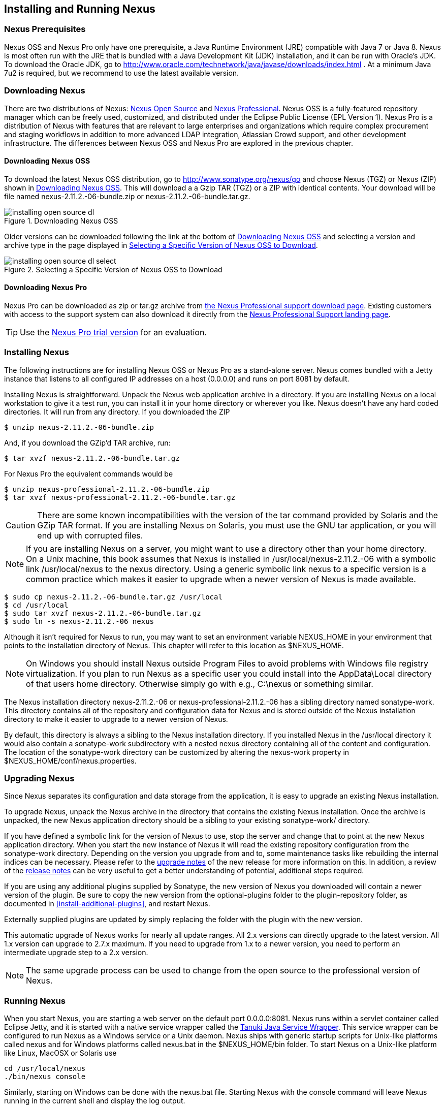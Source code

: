 [[install]]
== Installing and Running Nexus

[[prerequisites]]
=== Nexus Prerequisites

Nexus OSS and Nexus Pro only have one prerequisite, a
Java Runtime Environment (JRE) compatible with Java 7 or Java 8. Nexus is most
often run with the JRE that is bundled with a Java Development Kit
(JDK) installation, and it can be run with Oracle's JDK. To
download the Oracle JDK, go to
http://www.oracle.com/technetwork/java/javase/downloads/index.html . At
a minimum Java 7u2 is required, but we recommend to use the latest available
version.

[[downloading]]
=== Downloading Nexus

There are two distributions of Nexus: http://nexus.sonatype.org/[Nexus
Open Source] and http://links.sonatype.com/products/nexus/pro/home[Nexus
Professional].  Nexus OSS is a fully-featured repository
manager which can be freely used, customized, and distributed under
the Eclipse Public License (EPL Version 1). Nexus Pro is a
distribution of Nexus with features that are relevant to large
enterprises and organizations which require complex procurement and
staging workflows in addition to more advanced LDAP integration,
Atlassian Crowd support, and other development infrastructure. The
differences between Nexus OSS and Nexus Pro are
explored in the previous chapter.

==== Downloading Nexus OSS

To download the latest Nexus OSS distribution, go to 
http://www.sonatype.org/nexus/go[http://www.sonatype.org/nexus/go]
and choose Nexus (TGZ) or Nexus (ZIP) shown in
<<fig-installing-open-source-dl>>. This will download a a Gzip TAR (TGZ) 
or a ZIP with identical contents. Your download will be file named
+nexus-2.11.2.-06-bundle.zip+ or +nexus-2.11.2.-06-bundle.tar.gz+.

[[fig-installing-open-source-dl]]
.Downloading Nexus OSS
image::figs/web/installing-open-source-dl.png[scale=50]

Older versions can be downloaded following the link at the bottom of
<<fig-installing-open-source-dl>> and selecting a version and archive
type in the page displayed in
<<fig-installing-open-source-dl-select>>.

[[fig-installing-open-source-dl-select]]
.Selecting a Specific Version of Nexus OSS to Download
image::figs/web/installing-open-source-dl-select.png[scale=50]

==== Downloading Nexus Pro

Nexus Pro can be downloaded as +zip+ or +tar.gz+ archive from
http://links.sonatype.com/products/nexus/pro/download[the Nexus
Professional support download page]. Existing customers with access to the support
system can also download it directly from the
http://links.sonatype.com/products/nexus/pro/support[Nexus
Professional Support landing page].

TIP: Use the http://www.sonatype.com/nexus/free-trial[Nexus Pro trial
version] for an evaluation.

[[installing]]
===  Installing Nexus

The following instructions are for installing Nexus OSS or
Nexus Pro as a stand-alone server. Nexus comes bundled with a
Jetty instance that listens to all configured IP addresses on a host
(0.0.0.0) and runs on port 8081 by default.

Installing Nexus is straightforward. Unpack the Nexus web
application archive in a directory. If you are installing Nexus on a
local workstation to give it a test run, you can install it in your
home directory or wherever you like. Nexus doesn't have any hard coded
directories. It will run from any directory. If you downloaded the ZIP

----
$ unzip nexus-2.11.2.-06-bundle.zip
----

And, if you download the GZip'd TAR archive, run:

----
$ tar xvzf nexus-2.11.2.-06-bundle.tar.gz
----

For Nexus Pro the equivalent commands would be 

----
$ unzip nexus-professional-2.11.2.-06-bundle.zip
$ tar xvzf nexus-professional-2.11.2.-06-bundle.tar.gz
----

CAUTION: There are some known incompatibilities with the version of the tar
command provided by Solaris and the GZip TAR format. If you are installing
Nexus on Solaris, you must use the GNU tar application, or you will
end up with corrupted files.

NOTE: If you are installing Nexus on a server, you might want to use a
directory other than your home directory. On a Unix machine, this book
assumes that Nexus is installed in +/usr/local/nexus-2.11.2.-06+
with a symbolic link +/usr/local/nexus+ to the +nexus+ directory. Using a
generic symbolic link +nexus+ to a specific version is a common practice
which makes it easier to upgrade when a newer version of Nexus is made
available.

----
$ sudo cp nexus-2.11.2.-06-bundle.tar.gz /usr/local
$ cd /usr/local
$ sudo tar xvzf nexus-2.11.2.-06-bundle.tar.gz
$ sudo ln -s nexus-2.11.2.-06 nexus
----

Although it isn't required for Nexus to run, you may want to set an
environment variable NEXUS_HOME in your environment that
points to the installation directory of Nexus. This chapter will refer
to this location as +$NEXUS_HOME+.

NOTE: On Windows you should install Nexus outside +Program Files+ to
avoid problems with Windows file registry virtualization. If you plan
to run Nexus as a specific user you could install into the
+AppData\Local+ directory of that users home directory. Otherwise
simply go with e.g., +C:\nexus+ or something similar.

The Nexus installation directory +nexus-2.11.2.-06+ or
+nexus-professional-2.11.2.-06+ has a sibling directory named
+sonatype-work+. This directory contains all of the repository and
configuration data for Nexus and is stored outside of the Nexus
installation directory to make it easier to upgrade to a newer version
of Nexus.

By default, this directory is always a sibling to the Nexus
installation directory. If you installed Nexus in the +/usr/local+
directory it would also contain a +sonatype-work+ subdirectory with a
nested +nexus+ directory containing all of the content and
configuration. The location of the +sonatype-work+ directory can be
customized by altering the nexus-work property in
+$NEXUS_HOME/conf/nexus.properties+.

[[upgrading]]
=== Upgrading Nexus

Since Nexus separates its configuration and data storage from the
application, it is easy to upgrade an existing Nexus installation. 

To upgrade Nexus, unpack the Nexus archive in the directory that
contains the existing Nexus installation. Once the archive is
unpacked, the new Nexus application directory should be a sibling to
your existing +sonatype-work/+ directory. 

If you have defined a symbolic link for the version of Nexus to use,
stop the server and change that to point at the new Nexus application
directory. When you start the new instance of Nexus it will read the
existing repository configuration from the +sonatype-work+ directory.
Depending on the version you upgrade from and to, some maintenance
tasks like rebuilding the internal indices can be necessary. Please
refer to the
http://links.sonatype.com/products/nexus/oss/upgrading[upgrade
notes] of the new release for more information on this. In addition, a
review of the
http://links.sonatype.com/products/nexus/oss/release-notes[release
notes] can be very useful to get a better understanding of potential,
additional steps required.

If you are using any additional plugins supplied by Sonatype, the new
version of Nexus you downloaded will contain a newer version of the
plugin. Be sure to copy the new version from the +optional-plugins+
folder to the +plugin-repository+ folder, as documented in
<<install-additional-plugins>>, and restart Nexus.

Externally supplied plugins are updated by simply replacing the folder
with the plugin with the new version.

This automatic upgrade of Nexus works for nearly all update
ranges. All 2.x versions can directly upgrade to the latest
version. All 1.x version can upgrade to 2.7.x maximum. If you need to
upgrade from 1.x to a newer version, you need to perform an
intermediate upgrade step to a 2.x version.

NOTE: The same upgrade process can be used to change from the open
source to the professional version of Nexus.

[[running]]
=== Running Nexus

When you start Nexus, you are starting a web server on the default
port +0.0.0.0:8081+. Nexus runs within a servlet container called
Eclipse Jetty, and it is started with a native service wrapper called the
http://wrapper.tanukisoftware.org/doc/english/introduction.html[Tanuki
Java Service Wrapper]. This service wrapper can be configured to run
Nexus as a Windows service or a Unix daemon. Nexus ships with generic
startup scripts for Unix-like platforms called +nexus+ and for
Windows platforms called +nexus.bat+ in the +$NEXUS_HOME/bin+
folder. To start Nexus on a Unix-like platform like Linux, MacOSX or
Solaris use

----
cd /usr/local/nexus
./bin/nexus console
----

Similarly, starting on Windows can be done with the +nexus.bat+
file. Starting Nexus with the console command will leave Nexus running
in the current shell and display the log output.

On Unix systems, you can start Nexus detached from the starting shell
with the start command even when not yet installed as a service.

----
./bin/nexus start
----

When executed you should see a feedback message and then you can follow
the startup process viewing the log file +logs/wrapper.log+
changes.  
----
Starting Nexus Repository Manager...
Started Nexus Repository Manager.
$ tail -f logs/wrapper.log 
----

At this point, Nexus will be running and listening on all IP addresses
(0.0.0.0) that are configured for the current host on port 8081. To
use Nexus, fire up a web browser and type in the URL
http://localhost:8081/nexus[http://localhost:8081/nexus]. You should see 
the Nexus user interface as displayed in <<fig-installing-nexus-default-screen>>.

While we use +localhost+ throughout this book, you may need to use the
IP Loopback Address of +127.0.0.1+, the IP address or the DNS hostname 
assigned to the machine running Nexus. 

ifdef::promo[]
++++
<?dbhtml-include href="promo_group.html"?>
++++
endif::[]

When first starting Nexus Pro you are presented with a
form that allows you to request a trial activation. This page
displayed in <<fig-installing-trial-form>> contains a link to
the license activation screen in 
<<fig-installing-license-activation>>. 

[[fig-installing-trial-form]]
.Nexus Trial Activation Form
image::figs/web/installing-trial-form.png[scale=50]

After submitting the form for your trial activation, you will receive a
license key via email that you can use in the license activation screen to
activate Nexus Pro. If you already have a license key or
license file, you can use the same screen to upload the file and
register your license.

[[fig-installing-license-activation]]
.Nexus License Activation 
image::figs/web/installing-license-activation.png[scale=50]

Once you have agreed to the End User License Agreement you will be
directed to the Sonatype Nexus Pro Welcome screen displayed in 
<<fig-installing-pro-eval-welcome>>.

[[fig-installing-pro-eval-welcome]]
.Sonatype Nexus Pro Welcome Screen 
image::figs/web/installing-pro-eval-welcome.png[scale=50]

Click on the 'Log In' link in the upper
right-hand corner of the web page, and you should see the login dialog
displayed in <<fig-installing-nexus-login-dialog>>. 

TIP: The default administrator username and password combination is
+admin+ and +admin123+.

[[fig-installing-nexus-login-dialog]]
.Nexus Log In Dialog (default login/password is admin/admin123)
image::figs/web/installing-nexus-login-dialog.png[scale=50]

When you are logged into your evaluation version of Nexus Pro,
you will see some helpful links to the Nexus Pro Evaluation Guide,
Sample Projects and the Knowledgebase below the search input on the
Welcome screen.

With a full license for Nexus these links will be removed and you will
get the Nexus Application Window displayed in <<fig-installing-nexus-default-screen>>.

Nexus OSS will not need to be activated with a license key and
will display a number of links to resources and support on the Welcome
screen to logged in users.

[[fig-installing-nexus-default-screen]]
.Nexus Application Window
image::figs/web/installing-nexus-default-screen.png[scale=60]


The files from Java Service Wrapper used for the start up process can
be found in +$NEXUS_HOME/bin/jsw+ and are separated into generic
files like the +wrapper.conf+ configuration file in conf and a
number of libraries in +lib+. An optional +wrapper.conf+ include
allows you to place further configuration optionally in
+$NEXUS_HOME/conf/wrapper-override.conf+.


The platform-specific directories are available for backwards
compatibility with older versions only and should not be used. A full
list of directories follows:

----
$ cd /usr/local/nexus/bin/jsw
$ ls -1                                                                             
conf
lib
license
linux-ppc-64
linux-x86-32
linux-x86-64
macosx-universal-32
macosx-universal-64
solaris-sparc-32
solaris-sparc-64
solaris-x86-32
windows-x86-32
windows-x86-64
----

The +wrapper.conf+ file is the central configuration file for the
startup of the Jetty servlet container running Nexus on a Java virtual
machine and therefore includes configuration for things such as the
java command to use, Java memory configuration, logging configuration
and other settings documented in the configuration file.

Typical modifications include adapting the maximum memory size to your
server hardware and usage requirements e.g. 2000 MB up from the
default 768 and other JVM related configurations.

----
wrapper.java.maxmemory=2000
----

Additional configuration in the +wrapper.conf+ file includes
activation of further Jetty configuration file for monitoring Nexus
via <<jmx, JMX>> or using <<ssl-sect-ssl-direct,HTTPS>>.


TIP: The startup script +nexus+ supports the common service
commands +start+, +stop+, +restart+, +status+,
+console+ and +dump+.

[[install-sect-repoman-post-install]]
=== Post-Install Checklist

Nexus ships with some default passwords and settings for repository
indexing that need to be changed for your installation to be useful
(and secure). After installing and running Nexus, you need to make
sure that you complete the following tasks:

==== Step 1: Change the Administrative Password and Email Address

The administrative password defaults to 'admin123'. The first thing you
should do to your new Nexus installation is change this password. To
change the administrative password, login as 'admin' with the password
'admin123', and click on 'Change Password' under the 'Security' menu in
the left-hand side of the browser window. For more detailed
instructions, see <<using-sect-user-profile>>.

==== Step 2: Configure the SMTP Settings

Nexus can send username and password recovery emails. To enable this
feature, you will need to configure Nexus with a SMTP Host and Port as
well as any necessary authentication parameters that Nexus needs to
connect to the mail server. To configure the SMTP settings, follow
the instructions in <<config-sect-smtp>>.

==== Step 3: Configure Default HTTP and HTTPS Proxy Settings

In many deployments the internet, and therefore any remote
repositories that Nexus needs to proxy, can only be reached via a HTTP
and HTTPS proxy server internal to the deployment company. In these
cases the connection details to that proxy server need to be
configured in Nexus, as documented in <<config-default-http-proxy>> in
order for Nexus to be able to proxy remote repositories at all.

==== Step 4: Enable Remote Index Downloads

Nexus ships with three important proxy repositories for the Maven
Central repository, Apache Snapshot repository, and the Codehaus
Snapshot repository. Each of these repositories contains thousands (or
tens of thousands) of artifacts and it would be impractical to
download the entire contents of each. To that end, most repositories
maintain an index which catalogues the entire contents and provides
for fast and efficient searching. Nexus uses these remote indexes to
search for artifacts, but we've disabled the index download as a
default setting. To download remote indexes:

. Click on 'Repositories' under the 'Views/Repositories' menu in the
  left-hand side of the browser window.

. Select each of the three proxy repositories and change 'Download
  Remote Indexes' to 'true' in the 'Configuration' tab. You'll need to load
  the dialog shown in <<fig-repo-config>> for each of
  the three repositories.

This will trigger Nexus to re-index these repositories, during which
the remote index files will be downloaded. It might take Nexus a few
minutes to download the entire index, but once you have it, you'll be
able to search the entire contents of the Maven repository.

Once you've enabled remote index downloads, you still will not be able
to browse the complete contents of a remote repository. Downloading
the remote index allows you to search for artifacts in a repository,
but until you download those artifacts from the remote repository they
will not show in the repository tree when you are browsing a
repository. When browsing a repository, you will only be shown
artifacts which have been downloaded from the remote repository.

==== Step 5: Change the Deployment Password

The deployment user's password defaults to 'deployment123'. Change this
password to make sure that only authorized developers can deploy
artifacts to your Nexus installation. To change the deployment password, 
log in as an administrator. Click on 'Security' to expand the security menu. 
When the menu appears, click on 'Users'.  A list of users will appear. 
At that point, right-click on the user named 'Deployment' and select 'Set Password'.


==== Step 6: If Necessary, Set the LANG Environment Variable

If your Nexus instance needs to store configuration and data using an
international character set, you should set the +LANG+ environment
variable. The Java Runtime will adapt to the value of the +LANG+
environment variable and ensure that configuration data is saved using
the appropriate character type. If you are starting Nexus as a
service, place this environment variable in the startup script found
in +/etc/init.d/nexus+. 

==== Step 7: Configure Routes

A route defines patterns used to define and identify the repositories in which the artifacts
are searched for. Typically, internal artifacts are not available in
the Central Repository or any other external, public repository. A route, as documented in
<<confignx-sect-managing-routes>>, should be configured so that any
requests for internal artifacts do not leak to external repositories.


[[install-sect-service]]
=== Configuring Nexus as a Service

When installing Nexus for production usage you should configure Nexus
as a service, so it starts back up after server reboots. It is good
practice to run that service or daemon as a specific user that has
only the required access righs. The following sections provide
instructions for configuring Nexus as a service or daemon on various
operating systems.

==== Running as a Service on Linux

You can configure Nexus to start automatically by copying the +nexus+
script to the +/etc/init.d+ directory. On a Linux system 
perform the following operations as the root user:

. Create a +nexus+ user with sufficient access rights to run the
service 

. Copy +$NEXUS_HOME/bin/nexus+ to +/etc/init.d/nexus+

. Make the +/etc/init.d/nexus+ script executable and owned by the root 
user - 
+
----
chmod 755 /etc/init.d/nexus
chown root /etc/init.d/nexus
----



. Edit this script changing the following variables:

.. Change +NEXUS_HOME+ to the absolute folder location (e.g., 
+NEXUS_HOME="/usr/local/nexus"+)

.. Set the +RUN_AS_USER+ to +nexus+ or any other user with restricted
  rights that you want to use to run the service. You should not be
  running Nexus as root.

.. Change +PIDDIR+ to a directory where this user has read/write
permissions. In most Linux distributions, +/var/run+ is only writable by
root. The property you need to add to customize the PID
file location is +wrapper.pidfile+. For more information about this
property and how it would be configured in wrapper.conf, see:
http://wrapper.tanukisoftware.com/doc/english/properties.html[http://wrapper.tanukisoftware.com/doc/english/properties.html].


. Change the owner and group of your Nexus-related directories,
including +nexus-work+ configured in +nexus.properties+
defaulting to +sonatype-work/nexus+, to the +nexus+ user that will run
the application.

. If Java is not on the default path for the user running Nexus, add
a +JAVA_HOME+ variable which points to your local Java installation and 
add a +$JAVA_HOME/bin+ to the +PATH+.

ifdef::promo[]
++++
<?dbhtml-include href="promo_nexusService.html"?>
++++
endif::[]

WARNING: We recommend to avoid running Nexus as the root user or a
similar privileged user, as this practice poses serious security risks
to the host operating system unnecessarily. Instead we suggest to
follow system administration best practice and use a service specific
user with the minimum required access rights only.

===== Add Nexus as a Service on Red Hat, Fedora, and CentOS

This script has the appropriate chkconfig directives, so all you need
to do to add Nexus as a service is run the following commands:

----
$ cd /etc/init.d
$ chkconfig --add nexus
$ chkconfig --levels 345 nexus on
$ service nexus start
Starting Sonatype Nexus...
$ tail -f /usr/local/nexus/logs/wrapper.log
----

The second command adds +nexus+ as a service to be started and stopped
with the +service+ command. +chkconfig+ manages the
symbolic links in +/etc/rc[0-6].d+ which control the services to be
started and stopped when the operating system restarts or transitions
between run-levels. The third command adds nexus to run-levels 3, 4,
and 5. The service command starts Nexus, and the last command tails
the wrapper.log to verify that Nexus has been started successfully. If
Nexus has started successfully, you should see a message notifying you
that Nexus is listening for HTTP.

===== Add Nexus as a Service on Ubuntu and Debian

The process for setting up Nexus as a service on Ubuntu differs
slightly from the process used on a Red Hat variant. Instead of running
+chkconfig+, you should run the following sequence of commands once
you've configured the startup script in +/etc/init.d+.

----
$ cd /etc/init.d
$ update-rc.d nexus defaults
$ service nexus start
Starting Sonatype Nexus...
$ tail -f /usr/local/nexus/logs/wrapper.log
----

====  Running as a Service on Mac OS X

The standard way to run a service on Mac OS X is by using +launchd+,
which uses plist files for configuration. An example plist file for
Nexus installed in +/opt+ is shown <<ex-nexus-plist>>.

[[ex-nexus-plist]]
.A sample com.sonatype.nexus.plist file
----
<?xml version="1.0" encoding="UTF-8"?>
<!DOCTYPE plist PUBLIC "-//Apple//DTD PLIST 1.0//EN" 
    "http://www.apple.com/DTDs/PropertyList-1.0.dtd">
<plist version="1.0">
<dict>
    <key>Label</key>
    <string>com.sonatype.nexus</string>
    <key>ProgramArguments</key>
    <array>
        <string>/opt/nexus/bin/nexus</string>
        <string>start</string>
    </array>
    <key>RunAtLoad</key>
    <true/>
</dict>
</plist>
----

After saving the file as +com.sonatype.nexus.plist+ in
+/Library/LaunchDaemons/+ you have to change the ownership and access
rights.

----
sudo chown root:wheel /Library/LaunchDaemons/com.sonatype.nexus.plist
sudo chmod 644 /Library/LaunchDaemons/com.sonatype.nexus.plist
----


TIP: Consider setting up a different user to run Nexus and adapt
permissions and the RUN_AS_USER setting in the nexus startup script.
 
With this setup Nexus will start as a service at boot time. To
manually start it after the configuration you can use

----
sudo launchctl load /Library/LaunchDaemons/com.sonatype.nexus.plist
----

==== Running as a Service on Windows

The startup script for Nexus on Windows platforms is
+bin/nexus.bat+. Besides the standard commands for starting and
stopping the service, it has the additional commands +install+ and
+uninstall+. Running these commands with elevated privileges will set
up the service for you or remove it as desired. Once installed as a
service with the +install+ command, the batch file can be used to start
and stop the service. In addition, the service will be available in the
usual Windows service management console as a service named 'nexus'.

[[install-sect-proxy]]
=== Running Nexus Behind a Reverse Proxy

The Nexus installation bundle is based on the high-performance servlet
container Eclipse Jetty running the Nexus web application. This
achieves a very high performance of Nexus and make installation of a
separate proxy for performance improvements unnecessary.

However, in many cases organizations run applications behind a proxy
for security concerns, familiarity with securing a particular proxy
server or to consolidate multiple disparate applications using tools
like mod_rewrite.

Some brief instructions for establishing such a setup with Apache
httpd follow as an example. We assume that you've already installed
Apache 2, and that you are using a virtual host for
repo.example.com.

Let's assume that you wanted to host Nexus behind Apache httpd at the
URL +http://repo.example.com+. To do this, you'll need to change the
context path that Nexus is served from.

. Edit nexus.properties in +$NEXUS_HOME/conf+. You'll see an
  element named nexus-webapp-context-path. Change this value from
  +/nexus+ to +/+

. Restart Nexus and Verify that it is available on
  +http://localhost:8081/+

. Set the Base URL in Nexus as shown in
  <<fig-config-administration-application-server>> under 'Application
  Server Settings' to the URL that will be the externally available 
  URL of Nexus e.g. +http://repo.example.com+ 

At this point, edit the httpd configuration file for the
repo.example.com virtual host. Include the following to expose
Nexus via mod_proxy at +http://repo.example.com/+.

----
ProxyRequests Off 
ProxyPreserveHost On 

<VirtualHost *:80> 
  ServerName repo.example.com 
  ServerAdmin admin@example.com 
  ProxyPass / http://localhost:8081/
  ProxyPassReverse / http://localhost:8081/
  ErrorLog logs/repo.example.com/nexus/error.log 
  CustomLog logs/repo.example.com/nexus/access.log common 
</VirtualHost>
----

If you just wanted to continue to serve Nexus at the +/nexus+ context
path, you would not change the +nexus-webapp-context-path+ and you
would include the context path in your ProxyPass and ProxyPassReverse

----
  ProxyPass /nexus/ http://localhost:8081/nexus/
  ProxyPassReverse /nexus/ http://localhost:8081/nexus/
----

For the user interface to work via the proxy reliably you also need to
configure a +ProxyPassReverseCookiePath+.

----
  ProxyPass /nexus http://localhost:8081/
  ProxyPassReverse /nexus http://localhost:8081/
  ProxyPassReverseCookiePath / /nexus
----

When your reverse proxy is configured to serve https, but it proxies
with plain http to your Nexus instance, an additional header is
required. This will ensure Nexus renders absolute URLs using the
correct protocol. When setting this header, make sure that in
<<fig-config-administration-application-server>> 'Force Base URL' is
not checked.

----
  RequestHeader set X-Forwarded-Proto "https"
----

Apache configuration is going to vary, based on your own application's
requirements and the way you intend to expose Nexus to the outside
world. If you need more details about Apache httpd and mod_proxy,
please see the documentation at
http://httpd.apache.org[http://httpd.apache.org] and specifically
http://httpd.apache.org/docs/current/mod/mod_proxy.html[http://httpd.apache.org/docs/current/mod/mod_proxy.html].


A similar setup can be configured with
http://nginx.org/en/[nginx]. The following configuration is a
simplified example for an nginx server running port +80+. This server
proxies Neuxs running on the same server (127.0.0.1 = localhost) at
the default port +8081+ on the default context +/nexus+:

----
http {
...
    proxy_send_timeout 120;
    proxy_read_timeout 300;
    proxy_buffering    off;
    keepalive_timeout   5;
    tcp_nodelay        on;
..
    server {
        listen       80;
        server_name  localhost;

        location /nexus {
            proxy_pass http://127.0.0.1:8081;
            proxy_set_header Host $host;
            proxy_set_header X-Real-IP $remote_addr;
            proxy_set_header X-Forwarded-For $proxy_add_x_forwarded_for;
        }
    }
----

The http://nginx.org/en/docs/[nginx documentation] contains further
details for setting this up for HTTP as well as for HTTPS, if desired.

If the components proxied include larger files be sure to set `client_max_body_size` 
to an appropriate value to ensure uploads and downloads can succeed through nginx.

[[install-sect-licensing]]
=== Installing a Nexus Pro License

When starting a Nexus Pro trial installation you can upload your
license file as described in <<running>> on the license
screen visible in <<fig-installing-license-activation>>.

If you are currently using an evaluation license or need to replace your
current license with a new one, click on Licensing in the
Administration menu. This will bring up the panel shown
in <<fig-installations-licensing>>. To upload your
Nexus Pro license, click on Browse..., select the file, and
click on Upload.

[[fig-installations-licensing]]
.Nexus Pro Licensing Panel
image::figs/web/repository-manager_license.png[scale=50] 

Once you have selected a license and uploaded it to Nexus, Nexus
Professional will display a dialog box with the Nexus Pro
End User License Agreement as shown in <<fig-installation-eula>>. If
you agree with the terms and conditions, click on "I Agree".

[[fig-installation-eula]]
.Nexus Pro End User License Agreement
image::figs/web/installing_license_eula.png[scale=50] 

Once you have agreed to the terms and conditions contained in the End
User License Agreement, Nexus Pro will then display a dialog
box confirming the installation of a Nexus Pro license, as
shown in <<fig-installation-license-upload-config>>.

[[fig-installation-license-upload-config]]
.License Upload Finished Dialog
image::figs/web/installing_license_uploaded.png[scale=50]

If you need to remove your Nexus Pro license, you can click on
the "Uninstall License" button at the bottom of the Licensing
Panel. Clicking on this button will show the dialog in
<<fig-installation-config-uninstall>>, confirming that you want to
uninstall a license.

[[fig-installation-config-uninstall]]
.Uninstall License Confirmation Dialog
image::figs/web/installing_uninstall_license.png[scale=50]

Clicking Yes in this dialog box will uninstall the license from Nexus
Professional and display another dialog which confirms that the
license has been successfully uninstalled.

.License Uninstall Completed Dialog
image::figs/web/installing_uninstall_completed.png[scale=50]

==== License Expiration

When a Nexus Pro license expires, the Nexus user interface
will have all functionality disabled except for the ability to install
a new license file.
 
[[install-sect-dirs]]
=== Nexus Directories

The following sections describe the various directories that are a
part of any Nexus installation. When you install Nexus OSS or
Nexus Pro, you are creating two directories: a directory
containing the Nexus runtime and application often symlinked as
+nexus+ and a directory containing your own configuration and data -
+sonatype-work/nexus+. When you upgrade to a newer version of Nexus, you
replace the Nexus application directory and retain all of your own
custom configuration and repository data in +sonatype-work/+.

[[sect-installing-work-dir]]
==== Sonatype Work Directory

The Sonatype Work directory +sonatype-work+ is created as a sibling to
the +nexus+ application directory, and the location of this directory
can be configured via the +nexus.properties+ file which is described in
<<nexus-home-conf>>. 


The Sonatype Work Nexus directory +sonatype-work/nexus/+ contains a
number of subdirectories. Depending on the plugins installed and used,
some directories may or may be not present in your installation:

access/:: This directory contains a log of all IP addresses accessing
Nexus. The data can be viewed by clicking on Active Users Report in
the Administration - Licensing tab in the Nexus user interface.

aether-local-repository/ or maven2-local-repository:: This holds
temporary files created when running Maven dependency queries in the
user interface.

backup/:: If you have configured a scheduled job to back up Nexus
configuration, this directory is going to contain a number of ZIP
archives that contain snapshots of Nexus configuration.  Each ZIP file
contains the contents of the conf/ directory. (Automated backups are a
feature of Nexus Pro.)

broker/:: The broker directory and its subdirectories contains the
storage backend for the Smart Proxy messaging component.

conf/:: This directory contains the Nexus configuration.  Settings
that define the list of Nexus repositories, the logging configuration,
the staging and procurement configuration, and the security settings
are all captured in this directory.

conf/keystore/:: Contains the automatically generated key used to
identify this Nexus instance for Smart Proxy usage

db/:: Contains the database storing the User Token information, if
that feature is enabled.

error-report-bundles/:: Used to contain the bundled archives of data
assembled for problem reporting. Since this feature has been removed
this folder can be safely deleted.

felix-cache/:: This directory holds the cache for the OSGi framework
Apache Felix, which is used for the Nexus plugin architecture.  

health-check/:: Holds cached reports from the Repository Health Check
plugin.

indexer/ and indexer-pro/:: Contains a Nexus index for all repositories and repository
groups managed by Nexus. A Nexus index is a Lucene index which is the
standard for indexing and searching a Maven repository. Nexus
maintains a local index for all repositories, and can also download a
Nexus index from remote repositories.

logs/:: The nexus.log file that contains information about a running
instance of Nexus. This directory also contains archived copies of
Nexus log files. Nexus log files are rotated every day. To reclaim
disk space, you can delete old log files from the logs directory.

nuget/:: Contains the database supporting queries against NuGet
repositories used for .NET package support in Nexus.

p2/:: If you are using the P2 repository management features of Nexus
Professional, this directory contains a local cache of P2 repository
artifacts.

plugin-repository/:: This directory contains any additionally
installed plugins from third parties as documented in
<<install-additional-plugins>>.

proxy/:: Stores data about the files contained in a remote
repository. Each proxy repository has a subdirectory in the
+proxy/attributes/+ directory and every file that Nexus has interacted
with in the remote repository has an XML file that captures the last 
requested time stamp, the remote URL for a particular file, the length 
of the file, the digests for a particular file, and others. If you need 
to backup the local cached contents of
a proxy repository, you should also back up the contents of the proxy
repository's directory under +proxy/attributes/+

storage/:: Stores artifacts and metadata for Nexus repositories. Each
repository is a subdirectory that contains the artifacts in a
repository. If the repository is a proxy repository, the storage
directory will contain locally cached artifacts from the remote
repository. If the repository is a hosted repository, the storage
directory will contain all artifacts in the repository. If you need to
back-up the contents of a repository, you should back up the contents of
the storage directory.

support/:: The support zip archive documented in
<<support-tools>> is created and stored in this folder.  

template-store/:: Contains the Maven settings template files
documented in detail in <<maven-settings>>.

timeline/:: Contains an index which Nexus uses to store events and
other information to support internal operations. Nexus uses this
index to store feeds and history.

tmp/:: Folder used for temporary storage.

trash/:: If you have configured scheduled jobs to remove snapshot
artifacts or to delete other information from repositories, the
deleted data will be stored in this directory.  To empty this trash
folder, view a list of Nexus repositories, and then click on the Trash
icon in the Nexus user interface.

The +conf/+ directory contains a number of files which allow for
configuration and customization of Nexus. All of the files contained
in this directory are altered by the Nexus administrative user
interface. While you can change the configuration settings contained
in these files with a text editor, Sonatype recommends that you modify
the contents of these files using the Nexus administrative user
interface. Depending on your Nexus version and the installed plugins,
the complete list of files may differ slightly.

broker.groovy:: A groovy script for configuring low-level properties
for Smart Proxy.

capabilities.xml:: Further Smart Proxy backend configuration.

healthcheck.properties:: Configuration for the Repository Health Check.

logback.properties, logback.xml and logback-*.xml:: Contains logging
configuration. If you need to customize the detail of log messages,
the frequency of log file rotation, or if you want to connect your
own custom logging appenders, you should edit the logback-nexus.xml
configuration file as desired. If you find log4j.properties files as
well, you can safely remove them since they are remnants from an old
version and are not used anymore.

lvo-plugin.xml:: Contains configuration for the latest version
plugin. This XML file contains the location of the properties file
that Nexus queries to check for a newer version of Nexus.

nexus.xml:: The bulk of the configuration of Nexus is contained in
this file. This file maintains a list of repositories and all
server-wide configuration like the SMTP settings, security realms,
repository groups, targets, path mappings and others.

pgp.xml:: Contains PGP key server configuration.

nexus-obr-plugin.properties:: Contains configuration for the Nexus
OSGi Bundle repository plugin in Nexus Pro.

procurement.xml:: Contains configuration for the Nexus Procurement
plugin in Nexus Pro.

security-configuration.xml:: Contains global security configuration. 

security.xml:: Contains security configuration about users and roles.

staging.xml:: Contains configuration for the Nexus Staging Plugin in
Nexus Pro.

[[nexus-home-conf]]
==== Nexus Configuration Directory

After installing Nexus and creating the +nexus+ symlink as described
earlier, your fnexus folder contains another conf directory. This
directory contains configuration for the Jetty servlet container. You
will only need to modify the files in this directory if you are
customizing the configuration of Jetty servlet container or the
behavior of the scripts that start Nexus.

The files and folders contained in this directory are:
+
nexus.properties:: This file contains configuration variables which
control the behavior of Nexus and the Jetty servlet container. If you
are customizing the port and host that Nexus will listen to, you would
change the +application-port+ and +application-host+ properties defined in
this file. If you wanted to customize the location of the +sonatype-work+ 
directory, you would modify the value of the +nexus-work+ property
in this configuration file. Changing +nexus-webapp-context-path+ allows
you to configure the server context path Nexus will be available at.

[[jetty-xml]]
jetty.xml and jetty-*.xml:: Configuration files for the Eclipse Jetty
servlet container running Nexus. Jetty users are used to providing a
list of jetty XML config files which are merged to form the final
configuration. As an advanced configuration option, Nexus supports
this merging concept in its launcher code as of Nexus 2.8.
+
You can specify additional jetty XML
configuration files to load to form the final configuration.  For the
standard distribution bundle, these files can be specified using
special properties located in +NEXUS_HOME/bin/jsw/conf/wrapper.conf+.
+
----
wrapper.app.parameter.1=./conf/jetty.xml
wrapper.app.parameter.2=./conf/jetty-requestlog.xml 
# add more indexed app parameters...  
----
+
Any of the files located at +NEXUS_HOME/conf/jetty-*.xml+ can be
specified as part of the +wrapper.app.parameter.n+ property, where n
is the next highest number not already used. The
http://wrapper.tanukisoftware.com/doc/english/prop-app-parameter-n.html[Java
Service Wrapper] 
documentation contains more information about this
property. This setup allows for a simple method to add configuration for
https, JMX and others by adjusting a few properties.


WARNING: Nexus version prior to 2.8 loaded all of the Jetty
configuration from one jetty.xml file, typically found at
+NEXUS_HOME/conf/jetty.xml+ and required modifications to this file
for configuration changes. Examples were available in
+NEXUS_HOME/conf/examples+. These files cannot be used in Nexus 2.8 or higher,
as they were intended to be standalone files that could not be merged
into other files.

[[monitoring]]
=== Monitoring Nexus 

Now that your Nexus instance is up and running, you need to ensure
that it stays that way. Typically this is done on a number of levels
and each organization and system administration team has its own
preferences and tools.

In general you can monitor:
+
* hardware values like CPU, memory or diskspace utilization and many more
* operating system level values like processes running
* Java Virtual Machine specific values
* application specific value

For the hardware and operating system values, a large number of
dedicated tools exist. Many of these tools can be configured to work
with application-specific logs and other events. The following section
discusses some of the available information in Nexus. It can
potentially be integrated into the usage of the more generic tools for
monitoring, log capturing and analysis.

A host of information from the operating system, the Java Virtual
Machine and Nexus itself is available via the 
<<support-tools, Support Tools>>, which allow you to inspect the value directly in
the Nexus user interface.

[[general-logging]]
==== General Logging 

Nexus logs events in the +sonatype-work/nexus/logs/nexus.log+ file. In
addition a dedicated user interface to configure and inspect the log
is available. Further information about this interface can be found in
<<logging>>.


[[request-access-logging]]
==== Request Access Logging

Logging all access requests to Nexus allows you to gain a good
understanding of the Nexus usage in your organization and the sources
of these requests. 

For example, you will be able to tell if the main load is due to a CI 
server  cluster or from your developers, based on the IP numbers of 
the requests. You can also see the spread or requests and load across 
different time zones. Also available for review are the URLs , API 
calls, and features that are used in Nexus

Requests access logging is enabled by default in Nexus 2.8 or higher
and uses a performant and flexible LogBack implementation with
built-in log rotation already configured for 90 days of log file
retention. The log is written to the file
+sonatype-work/nexus/logs/request.log+ and contains all requests and 
the username for authenticated requests.

The configuration is located in +NEXUS_HOME/conf/logback-access.xml+
and can be changed to suit your requirements. If you change the file, a
restart of Nexus is required for these changes to take effect.

If you do not want to run access logging, you can disable it by
commenting out the line 

----
wrapper.app.parameter.2=conf/jetty-requestlog.xml 
----

in +bin/jsw/conf/wrapper.conf+.

WARNING: Older versions of Nexus require different customization of the Jetty
configuration files. Instructions for these customizations can be
found on the https://support.sonatype.com/entries/21902551[support
site].

[[jmx]]
==== Using Java Management Extension JMX

JMX is a common tool for managing and monitoring Java applications
with client software like the free http://visualvm.java.net/[VisualVM]
and many others available. It can be performed locally on the server
as well as remotely.

Nexus can be configured to support JMX by adding

----
wrapper.app.parameter.3=./conf/jetty-jmx.xml
----

to the list of +wrapper.app+ parameters in
+NEXUS_HOME/bin/jsw/conf/wrapper.conf+ and set the parameters
+jmx-host+ and +jmx-port+ in +NEXUS_HOME/conf/nexus.properties+.

----
jmx-host=192.168.10.12
jmx-port=1099
----

+jmx-host+ is the host name, or commonly the IP address, to remotely
access Nexus using JMX from another host and +jmx-port+ is the network
port used for the connection. It is important to ensure that the port
is not blocked by any network setup, when connecting remotely. The
value of 1099 is the default port used for JMX, but any other
available port can be used as well.

WARNING: Nexus versions older than 2.8 require different procedures,
depending on the specific version.

Once Nexus is restarted with JMX enabled you can inspect the running
JVM in detail. <<monitoring-jmx-visualvm-overview>> and
<<monitoring-jmx-visualvm-charts>> show some example screenshots of
VisualVM connected to a Nexus instance running on localhost.

[[monitoring-jmx-visualvm-overview]]
.Overview of Nexus Monitored via JMX in VisualVM
image::figs/web/monitoring-jmx-visualvm-overview.png[scale=50]

[[monitoring-jmx-visualvm-charts]]
.CPU, Memory and Other Visualizations of Nexus Monitored via JMX in VisualVM
image::figs/web/monitoring-jmx-visualvm-charts.png[scale=50]

Depending on the tool used to connect, a number of monitoring, analysis
and troubleshooting actions can be performed. Please refer to the
documentation about your specific tool for more information.

[[analytics]]
==== Analytics

The analytics integration of Nexus allows you to gather a good
understanding of your Nexus usage, since it enables the collection of
event data in Nexus. It collects non-sensitive information about how
you are using Nexus. It is useful to you from a compatibility
perspective, since it gathers answers to questions such as what
features are most important, where are users having difficulties, and
what integrations/APIs are actively in use. 

The collected information is limited to the use of the Nexus user
interface and the Nexus REST API, the primary interaction
points between your environment and Nexus. Only the user interface
navigation flows and REST endpoints being called are recorded. None of
the request specific data (e.g., credentials or otherwise sensitive
information) is ever captured.

You can enable the event logging in the 'Settings' section of the
'Analytics' tab available via 'Analytics' menu item in the
'Administration' menu in the left side 'Nexus' navigation. Select the
checkbox beside 'Enable analytics event collection' and press the
'Save' button.

You can choose to provide this data automatically to Sonatype by
selecting the checkbox beside 'Enable automatic analytics event
submission'. It enables Sonatype to tailor the ongoing development of
the product. Alternatively, you can submit the data manually or just
use the gathered data for your own analysis only.

Once enabled all events logged can be inspected in the 'Events' tab in
the 'Analytics' section displayed in <<fig-analytics-events>>.

[[fig-analytics-events]]
.List of Events in the Analytics Tab
image::figs/web/analytics-events.png[scale=50]

The list of events shows the 'Type' and the 'Timestamp' of the event
as well as the 'User' that triggered it and any 'Attributes'. Each row
has a '+' symbol in the first column that allows you to expand the row
vertically. Each attribute will be expanded into a separate line
allowing you to inspect all the information that is potentially
submitted to Sonatype. The 'User' value is replaced by a salted hash
so that no username information is transmitted. The 'Anonymization
Salt' is automatically randomly generated by Nexus and can optionally be
configured in the 'Analytics: Collection' capability manually. This
administration area can additionally be used to change the random
identifier for the Nexus instance.

TIP: More information about capabilities can be found in <<capabilities>>.

If you desire to further inspect the data that is potentially
submitted, you can select to download the file containing the JSON
files in a zip archive by clicking the 'Export' button above the events list
and downloading the file. The 'Submit' button can be used to manually
submit the events to Sonatype.

When you select to automatically submit the analytics data, a
scheduled task, named 'Automatically submit analytics events', is
automatically created. This task is preconfigured to run at 1:00 AM
every day. If desired the recurrence can be changed in the scheduled
tasks administration area documented in <<scheduled-tasks>>.

IMPORTANT: Sonatype values your input greatly and hopes you will
activate the analytics feature and the automatic submission to allow
us to ensure ongoing development is well aligned with your needs. In
addition, we appreciate any further direct contact and feedback in
person and look forward to hearing from you.



////
/* Local Variables: */
/* ispell-personal-dictionary: "ispell.dict" */
/* End:             */
////
